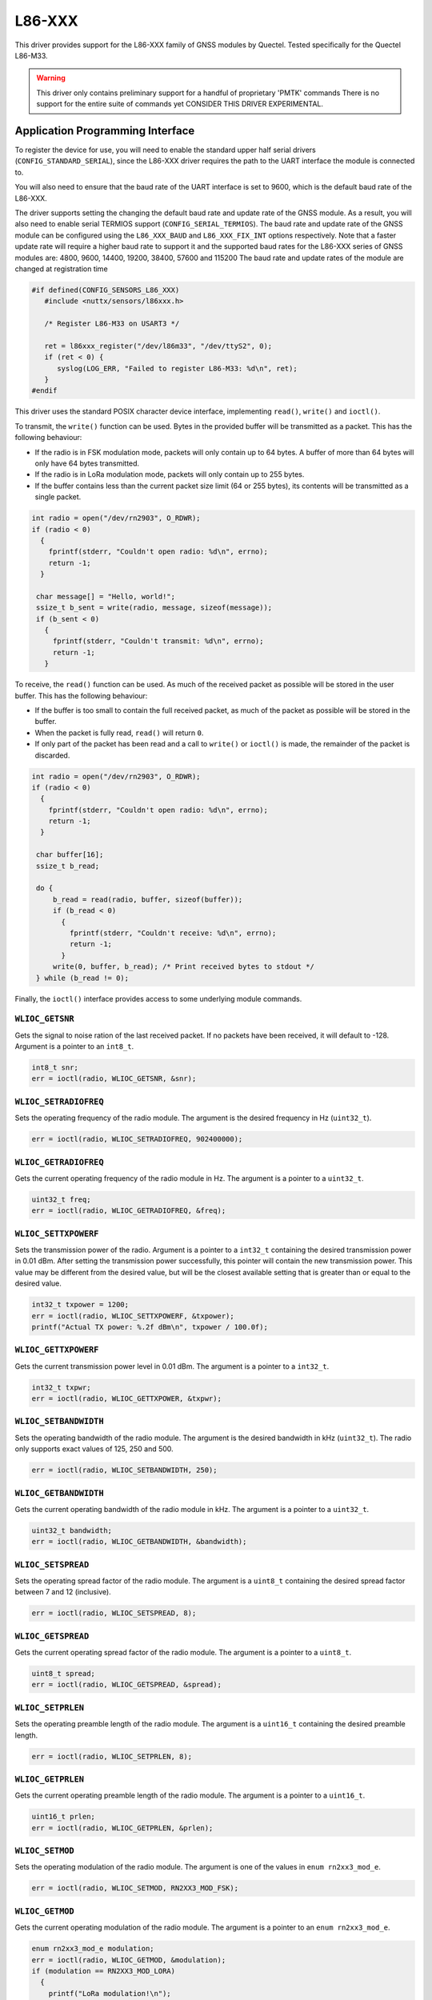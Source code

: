 ======
L86-XXX
======

This driver provides support for the L86-XXX family of GNSS modules by
Quectel. Tested specifically for the Quectel L86-M33.

.. warning::
   This driver only contains preliminary support for a handful of proprietary
   'PMTK' commands There is no support for the entire suite of commands yet
   CONSIDER THIS DRIVER EXPERIMENTAL.

Application Programming Interface
=================================

To register the device for use, you will need to enable the standard upper half
serial drivers (``CONFIG_STANDARD_SERIAL``), since the L86-XXX driver requires
the path to the UART interface the module is connected to. 

You will also need to ensure that the baud rate of the UART interface is set to
9600, which is the default baud rate of the L86-XXX. 

The driver supports setting the changing the default baud rate and update rate of the GNSS module.
As a result, you will also need to enable serial TERMIOS support (``CONFIG_SERIAL_TERMIOS``).
The baud rate and update rate of the GNSS module can be configured using the ``L86_XXX_BAUD`` and ``L86_XXX_FIX_INT`` options respectively.
Note that a faster update rate will require a higher baud rate to support it and the supported baud rates for the L86-XXX series of GNSS modules are: 4800, 9600, 14400, 19200, 38400, 57600 and 115200
The baud rate and update rates of the module are changed at registration time

.. code-block:: c

   #if defined(CONFIG_SENSORS_L86_XXX)
      #include <nuttx/sensors/l86xxx.h>
      
      /* Register L86-M33 on USART3 */

      ret = l86xxx_register("/dev/l86m33", "/dev/ttyS2", 0);
      if (ret < 0) {
         syslog(LOG_ERR, "Failed to register L86-M33: %d\n", ret);
      }
   #endif

This driver uses the standard POSIX character device interface, implementing
``read()``, ``write()`` and ``ioctl()``.

To transmit, the ``write()`` function can be used. Bytes in the provided buffer
will be transmitted as a packet. This has the following behaviour:

* If the radio is in FSK modulation mode, packets will only contain up to 64
  bytes. A buffer of more than 64 bytes will only have 64 bytes transmitted.
* If the radio is in LoRa modulation mode, packets will only contain up to 255
  bytes.
* If the buffer contains less than the current packet size limit (64 or 255
  bytes), its contents will be transmitted as a single packet.

.. code-block:: c

   int radio = open("/dev/rn2903", O_RDWR);
   if (radio < 0)
     {
       fprintf(stderr, "Couldn't open radio: %d\n", errno);
       return -1;
     }

    char message[] = "Hello, world!";
    ssize_t b_sent = write(radio, message, sizeof(message));
    if (b_sent < 0)
      {
        fprintf(stderr, "Couldn't transmit: %d\n", errno);
        return -1;
      }

To receive, the ``read()`` function can be used. As much of the received packet
as possible will be stored in the user buffer. This has the following behaviour:

* If the buffer is too small to contain the full received packet, as much of the
  packet as possible will be stored in the buffer.
* When the packet is fully read, ``read()`` will return ``0``.
* If only part of the packet has been read and a call to ``write()`` or
  ``ioctl()`` is made, the remainder of the packet is discarded.

.. code-block:: c

   int radio = open("/dev/rn2903", O_RDWR);
   if (radio < 0)
     {
       fprintf(stderr, "Couldn't open radio: %d\n", errno);
       return -1;
     }

    char buffer[16];
    ssize_t b_read;

    do {
        b_read = read(radio, buffer, sizeof(buffer));
        if (b_read < 0)
          {
            fprintf(stderr, "Couldn't receive: %d\n", errno);
            return -1;
          }
        write(0, buffer, b_read); /* Print received bytes to stdout */
    } while (b_read != 0);

Finally, the ``ioctl()`` interface provides access to some underlying module
commands.

``WLIOC_GETSNR``
----------------

Gets the signal to noise ration of the last received packet. If no packets have
been received, it will default to -128. Argument is a pointer to an ``int8_t``.

.. code-block:: c

   int8_t snr;
   err = ioctl(radio, WLIOC_GETSNR, &snr);

``WLIOC_SETRADIOFREQ``
----------------------

Sets the operating frequency of the radio module. The argument is the desired
frequency in Hz (``uint32_t``).

.. code-block:: c

   err = ioctl(radio, WLIOC_SETRADIOFREQ, 902400000);

``WLIOC_GETRADIOFREQ``
----------------------

Gets the current operating frequency of the radio module in Hz. The argument is
a pointer to a ``uint32_t``.

.. code-block:: c

   uint32_t freq;
   err = ioctl(radio, WLIOC_GETRADIOFREQ, &freq);

``WLIOC_SETTXPOWERF``
---------------------

Sets the transmission power of the radio. Argument is a pointer to a ``int32_t``
containing the desired transmission power in 0.01 dBm. After setting the
transmission power successfully, this pointer will contain the new transmission
power. This value may be different from the desired value, but will be the
closest available setting that is greater than or equal to the desired value.

.. code-block:: c

  int32_t txpower = 1200;
  err = ioctl(radio, WLIOC_SETTXPOWERF, &txpower);
  printf("Actual TX power: %.2f dBm\n", txpower / 100.0f);

``WLIOC_GETTXPOWERF``
---------------------

Gets the current transmission power level in 0.01 dBm. The argument is a pointer
to a ``int32_t``.

.. code-block:: c

   int32_t txpwr;
   err = ioctl(radio, WLIOC_GETTXPOWER, &txpwr);

``WLIOC_SETBANDWIDTH``
----------------------

Sets the operating bandwidth of the radio module. The argument is the desired
bandwidth in kHz (``uint32_t``). The radio only supports exact values of 125,
250 and 500.

.. code-block:: c

   err = ioctl(radio, WLIOC_SETBANDWIDTH, 250);

``WLIOC_GETBANDWIDTH``
----------------------

Gets the current operating bandwidth of the radio module in kHz. The argument is
a pointer to a ``uint32_t``.

.. code-block:: c

   uint32_t bandwidth;
   err = ioctl(radio, WLIOC_GETBANDWIDTH, &bandwidth);

``WLIOC_SETSPREAD``
----------------------

Sets the operating spread factor of the radio module. The argument is a
``uint8_t`` containing the desired spread factor between 7 and 12 (inclusive).

.. code-block:: c

   err = ioctl(radio, WLIOC_SETSPREAD, 8);

``WLIOC_GETSPREAD``
----------------------

Gets the current operating spread factor of the radio module. The argument is a
pointer to a ``uint8_t``.

.. code-block:: c

   uint8_t spread;
   err = ioctl(radio, WLIOC_GETSPREAD, &spread);

``WLIOC_SETPRLEN``
----------------------

Sets the operating preamble length of the radio module. The argument is a
``uint16_t`` containing the desired preamble length.

.. code-block:: c

   err = ioctl(radio, WLIOC_SETPRLEN, 8);

``WLIOC_GETPRLEN``
----------------------

Gets the current operating preamble length of the radio module. The argument is
a pointer to a ``uint16_t``.

.. code-block:: c

  uint16_t prlen;
  err = ioctl(radio, WLIOC_GETPRLEN, &prlen);

``WLIOC_SETMOD``
----------------------

Sets the operating modulation of the radio module. The argument is one of the
values in ``enum rn2xx3_mod_e``.

.. code-block:: c

   err = ioctl(radio, WLIOC_SETMOD, RN2XX3_MOD_FSK);

``WLIOC_GETMOD``
----------------------

Gets the current operating modulation of the radio module. The argument is a
pointer to an ``enum rn2xx3_mod_e``.

.. code-block:: c

   enum rn2xx3_mod_e modulation;
   err = ioctl(radio, WLIOC_GETMOD, &modulation);
   if (modulation == RN2XX3_MOD_LORA)
     {
       printf("LoRa modulation!\n");
     }

``WLIOC_RESET``
---------------

Resets the RN2xx3 radio module. This command takes no arguments.

.. code-block:: c

   err = ioctl(radio, WLIOC_RESET, 0);

``WLIOC_SETSYNC``
-----------------

Sets the sync word parameter of the RN2xx3 module. The argument is a pointer to
a ``uint64_t``. Please note that when operating using FSK modulation, the sync
word can be a full 8 bytes (64 bits), but LoRa modulation only accepts a single
byte sync word.

.. code-block:: c

   /* Radio in FSK mode prior to this call */

   uint64_t syncword = 0xdeadbeefdeadbeef;
   err = ioctl(radio, WLIOC_SETSYNC, &syncword);

``WLIOC_GETSYNC``
-----------------

Gets the sync word parameter of the RN2xx3 module. The argument is a pointer to
a ``uint64_t``.

.. code-block:: c

   uint64_t syncword;
   err = ioctl(radio, WLIOC_GETSYNC, &syncword);

``WLIOC_SETBITRATE``
--------------------

Sets the bit rate of the RN2xx3 module. The argument is a ``uint32_t``. The
bit rate only applies to the module when it is in FSK modulation mode, and it
must be between 1 - 300000.

.. code-block:: c

   /* Radio in FSK mode prior to this call */

   err = ioctl(radio, WLIOC_SETBITRATE, 300000);

``WLIOC_GETBITRATE``
--------------------

Gets the configured bit rate of the RN2xx3 module. The argument is a pointer to
a ``uint32_t``.

.. code-block:: c

   uint32_t bitrate;
   err = ioctl(radio, WLIOC_GETBITRATE, &bitrate);

``WLIOC_IQIEN``
---------------

Enables the invert IQ functionality of the module. The argument is boolean of
either true (non-zero) or false (zero).

.. code-block:: c

   /* Enables IQI */

   err = ioctl(radio, WLIOC_IQIEN, 1);

``WLIOC_CRCEN``
---------------

Enables adding a CRC header to packets. The argument is a boolean of either true
(non-zero) or false (zero).

.. code-block:: c

   /* Enables CRC */

   err = ioctl(radio, WLIOC_CRCEN, 1);

``WLIOC_SETCODERATE``
---------------------

Sets the coding rate of the RN2xx3 module. The argument is one of the values in
``enum rn2xx3_cr_e``.

.. code-block:: c

   /* Sets 4/7 coding rate */

   err = ioctl(radio, WLIOC_SETCODERATE, RN2XX3_CR_4_7);

``WLIOC_GETCODERATE``
---------------------

Gets the currently configured coding rate of the RN2xx3 module. The argument is
a pointer to an ``enum rn2xx3_cr_e``.

.. code-block:: c

   enum rn2xx3_cr_e coderate;
   err = ioctl(radio, WLIOC_GETCODERATE, &coderate);
